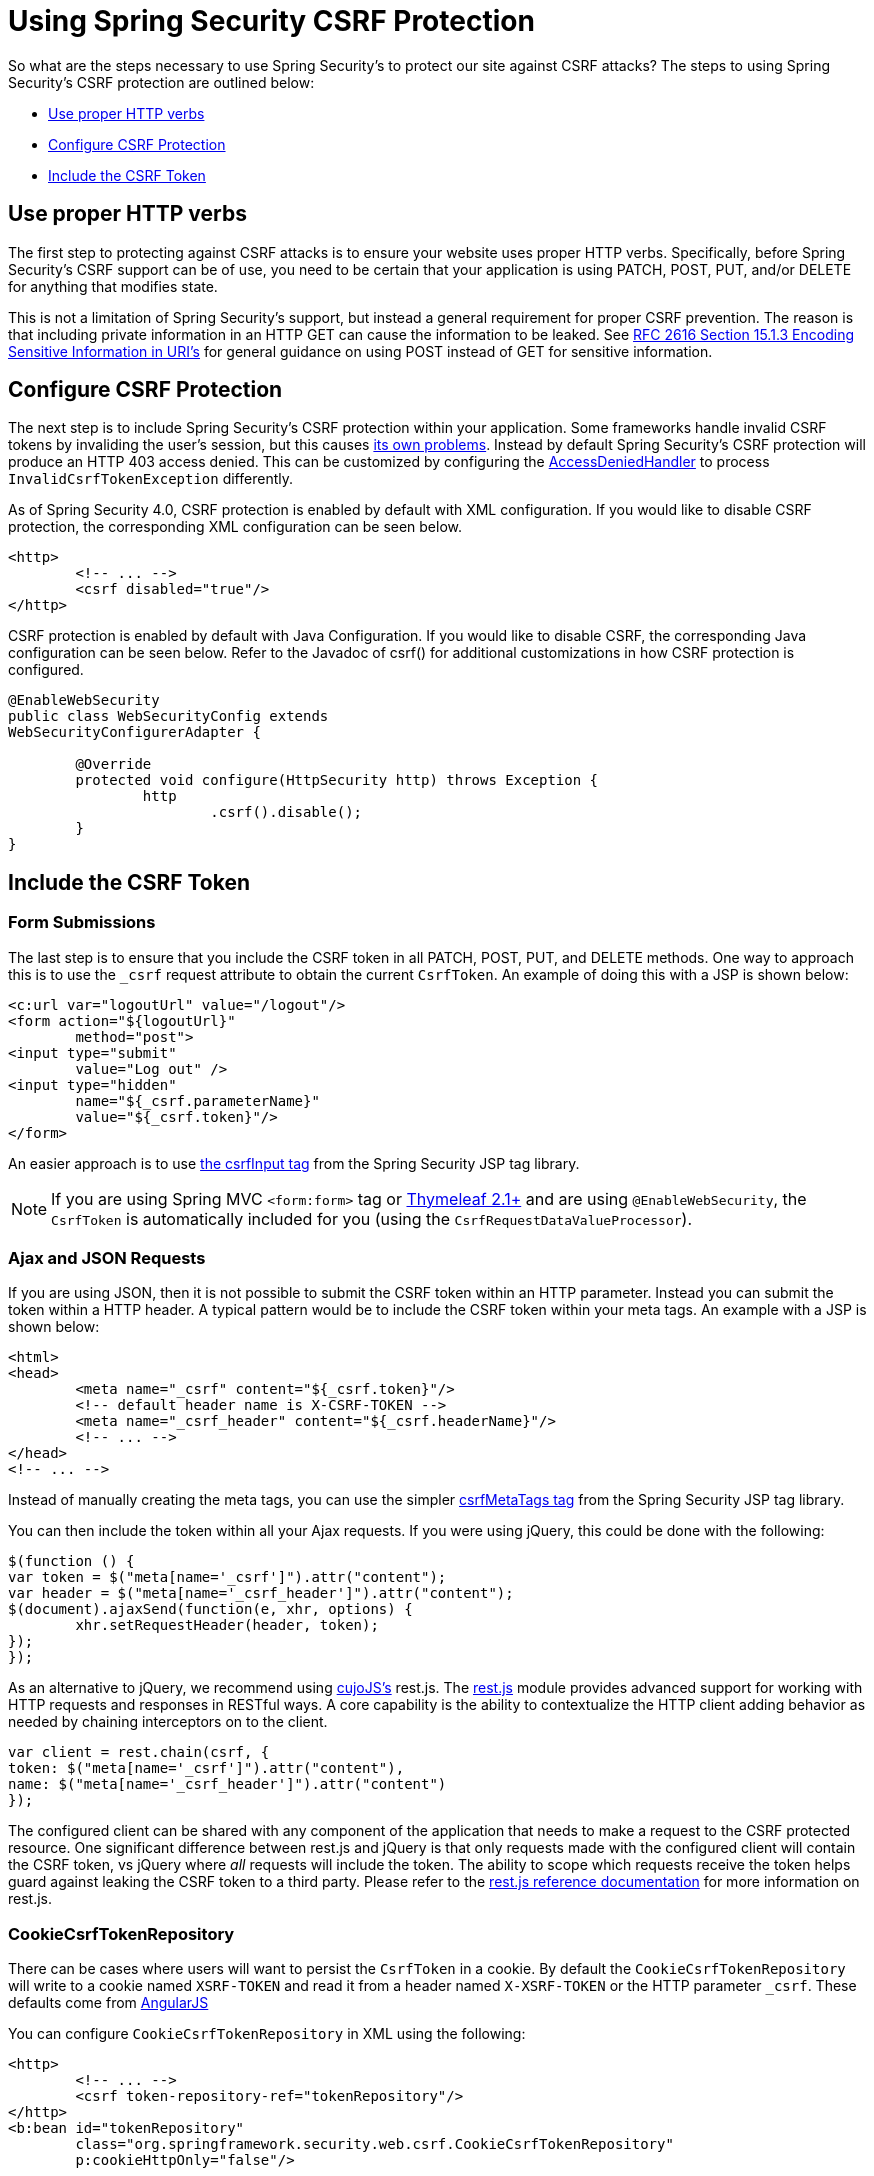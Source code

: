 [[csrf-using]]
= Using Spring Security CSRF Protection
So what are the steps necessary to use Spring Security's to protect our site against CSRF attacks? The steps to using Spring Security's CSRF protection are outlined below:

* <<csrf-use-proper-verbs,Use proper HTTP verbs>>
* <<csrf-configure,Configure CSRF Protection>>
* <<csrf-include-csrf-token,Include the CSRF Token>>

[[csrf-use-proper-verbs]]
== Use proper HTTP verbs
The first step to protecting against CSRF attacks is to ensure your website uses proper HTTP verbs.
Specifically, before Spring Security's CSRF support can be of use, you need to be certain that your application is using PATCH, POST, PUT, and/or DELETE for anything that modifies state.

This is not a limitation of Spring Security's support, but instead a general requirement for proper CSRF prevention.
The reason is that including private information in an HTTP GET can cause the information to be leaked.
See http://www.w3.org/Protocols/rfc2616/rfc2616-sec15.html#sec15.1.3[RFC 2616 Section 15.1.3 Encoding Sensitive Information in URI's] for general guidance on using POST instead of GET for sensitive information.


[[csrf-configure]]
== Configure CSRF Protection
The next step is to include Spring Security's CSRF protection within your application.
Some frameworks handle invalid CSRF tokens by invaliding the user's session, but this causes <<csrf-logout,its own problems>>.
Instead by default Spring Security's CSRF protection will produce an HTTP 403 access denied.
This can be customized by configuring the <<access-denied-handler,AccessDeniedHandler>> to process `InvalidCsrfTokenException` differently.

As of Spring Security 4.0, CSRF protection is enabled by default with XML configuration.
If you would like to disable CSRF protection, the corresponding XML configuration can be seen below.

[source,xml]
----
<http>
	<!-- ... -->
	<csrf disabled="true"/>
</http>
----

CSRF protection is enabled by default with Java Configuration.
If you would like to disable CSRF, the corresponding Java configuration can be seen below.
Refer to the Javadoc of csrf() for additional customizations in how CSRF protection is configured.

[source,java]
----
@EnableWebSecurity
public class WebSecurityConfig extends
WebSecurityConfigurerAdapter {

	@Override
	protected void configure(HttpSecurity http) throws Exception {
		http
			.csrf().disable();
	}
}
----

[[csrf-include-csrf-token]]
== Include the CSRF Token

[[csrf-include-csrf-token-form]]
=== Form Submissions
The last step is to ensure that you include the CSRF token in all PATCH, POST, PUT, and DELETE methods.
One way to approach this is to use the `_csrf` request attribute to obtain the current `CsrfToken`.
An example of doing this with a JSP is shown below:

[source,xml]
----
<c:url var="logoutUrl" value="/logout"/>
<form action="${logoutUrl}"
	method="post">
<input type="submit"
	value="Log out" />
<input type="hidden"
	name="${_csrf.parameterName}"
	value="${_csrf.token}"/>
</form>
----

An easier approach is to use <<the-csrfinput-tag,the csrfInput tag>> from the Spring Security JSP tag library.

[NOTE]
====
If you are using Spring MVC `<form:form>` tag or http://www.thymeleaf.org/whatsnew21.html#reqdata[Thymeleaf 2.1+] and are using `@EnableWebSecurity`, the `CsrfToken` is automatically included for you (using the `CsrfRequestDataValueProcessor`).
====

[[csrf-include-csrf-token-ajax]]
=== Ajax and JSON Requests
If you are using JSON, then it is not possible to submit the CSRF token within an HTTP parameter.
Instead you can submit the token within a HTTP header.
A typical pattern would be to include the CSRF token within your meta tags.
An example with a JSP is shown below:


[source,xml]
----
<html>
<head>
	<meta name="_csrf" content="${_csrf.token}"/>
	<!-- default header name is X-CSRF-TOKEN -->
	<meta name="_csrf_header" content="${_csrf.headerName}"/>
	<!-- ... -->
</head>
<!-- ... -->
----

Instead of manually creating the meta tags, you can use the simpler <<the-csrfmetatags-tag,csrfMetaTags tag>> from the Spring Security JSP tag library.

You can then include the token within all your Ajax requests.
If you were using jQuery, this could be done with the following:

[source,javascript]
----
$(function () {
var token = $("meta[name='_csrf']").attr("content");
var header = $("meta[name='_csrf_header']").attr("content");
$(document).ajaxSend(function(e, xhr, options) {
	xhr.setRequestHeader(header, token);
});
});
----

As an alternative to jQuery, we recommend using http://cujojs.com/[cujoJS's] rest.js.
The https://github.com/cujojs/rest[rest.js] module provides advanced support for working with HTTP requests and responses in RESTful ways.
A core capability is the ability to contextualize the HTTP client adding behavior as needed by chaining interceptors on to the client.

[source,javascript]
----
var client = rest.chain(csrf, {
token: $("meta[name='_csrf']").attr("content"),
name: $("meta[name='_csrf_header']").attr("content")
});
----


The configured client can be shared with any component of the application that needs to make a request to the CSRF protected resource.
One significant difference between rest.js and jQuery is that only requests made with the configured client will contain the CSRF token, vs jQuery where __all__ requests will include the token.
The ability to scope which requests receive the token helps guard against leaking the CSRF token to a third party.
Please refer to the https://github.com/cujojs/rest/tree/master/docs[rest.js reference documentation] for more information on rest.js.

[[csrf-cookie]]
=== CookieCsrfTokenRepository

There can be cases where users will want to persist the `CsrfToken` in a cookie.
By default the `CookieCsrfTokenRepository` will write to a cookie named `XSRF-TOKEN` and read it from a header named `X-XSRF-TOKEN` or the HTTP parameter `_csrf`.
These defaults come from https://docs.angularjs.org/api/ng/service/$http#cross-site-request-forgery-xsrf-protection[AngularJS]

You can configure `CookieCsrfTokenRepository` in XML using the following:

[source,xml]
----
<http>
	<!-- ... -->
	<csrf token-repository-ref="tokenRepository"/>
</http>
<b:bean id="tokenRepository"
	class="org.springframework.security.web.csrf.CookieCsrfTokenRepository"
	p:cookieHttpOnly="false"/>
----

[NOTE]
====
The sample explicitly sets `cookieHttpOnly=false`.
This is necessary to allow JavaScript (i.e. AngularJS) to read it.
If you do not need the ability to read the cookie with JavaScript directly, it is recommended to omit `cookieHttpOnly=false` to improve security.
====


You can configure `CookieCsrfTokenRepository` in Java Configuration using:

[source,java]
----
@EnableWebSecurity
public class WebSecurityConfig extends
		WebSecurityConfigurerAdapter {

	@Override
	protected void configure(HttpSecurity http) throws Exception {
		http
			.csrf()
				.csrfTokenRepository(CookieCsrfTokenRepository.withHttpOnlyFalse());
	}
}
----

[NOTE]
====
The sample explicitly sets `cookieHttpOnly=false`.
This is necessary to allow JavaScript (i.e. AngularJS) to read it.
If you do not need the ability to read the cookie with JavaScript directly, it is recommended to omit `cookieHttpOnly=false` (by using `new CookieCsrfTokenRepository()` instead) to improve security.
====
